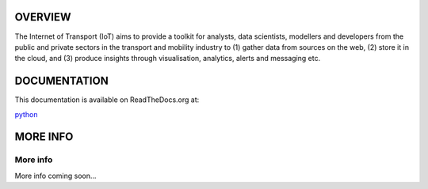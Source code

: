 *****
OVERVIEW
*****

The Internet of Transport (IoT) aims to provide a toolkit for analysts, data scientists, modellers and developers from the public and private sectors in the transport and mobility industry to (1) gather data from sources on the web, (2) store it in the cloud, and (3) produce insights through visualisation, analytics, alerts and messaging etc.

*****
DOCUMENTATION
*****
This documentation is available on ReadTheDocs.org at:

`python <https://internet-of-transport.readthedocs.io>`_

*****
MORE INFO
*****

More info
########

More info coming soon...
